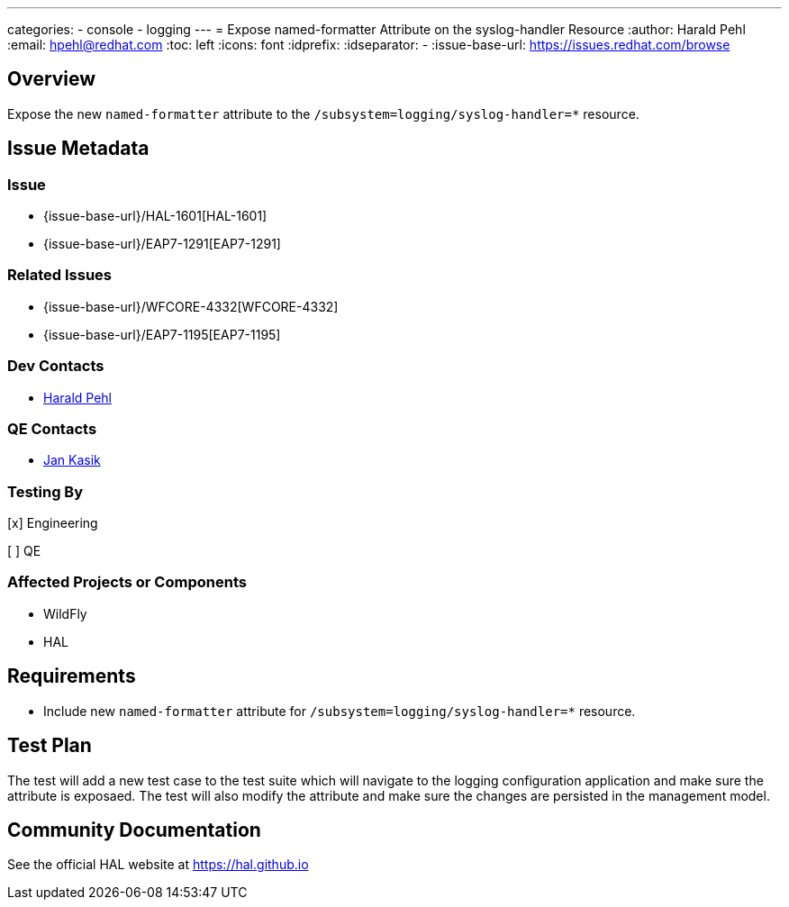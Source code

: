 ---
categories:
  - console
  - logging
---
= Expose named-formatter Attribute on the syslog-handler Resource
:author:            Harald Pehl
:email:             hpehl@redhat.com
:toc:               left
:icons:             font
:idprefix:
:idseparator:       -
:issue-base-url:    https://issues.redhat.com/browse

== Overview

Expose the new `named-formatter` attribute to the `/subsystem=logging/syslog-handler=*` resource.

== Issue Metadata

=== Issue

* {issue-base-url}/HAL-1601[HAL-1601]
* {issue-base-url}/EAP7-1291[EAP7-1291]

=== Related Issues

* {issue-base-url}/WFCORE-4332[WFCORE-4332]
* {issue-base-url}/EAP7-1195[EAP7-1195]

=== Dev Contacts

* mailto:hpehl@redhat.com[Harald Pehl]

=== QE Contacts

* mailto:jkasik@redhat.com[Jan Kasik]

=== Testing By
    
[x] Engineering
    
[ ] QE

=== Affected Projects or Components

* WildFly
* HAL

== Requirements

* Include new `named-formatter` attribute for `/subsystem=logging/syslog-handler=*` resource.

== Test Plan

The test will add a new test case to the test suite which will navigate to the logging configuration application and make sure the attribute is exposaed. The test will also modify the attribute and make sure the changes are persisted in the management model.

== Community Documentation

See the official HAL website at https://hal.github.io
